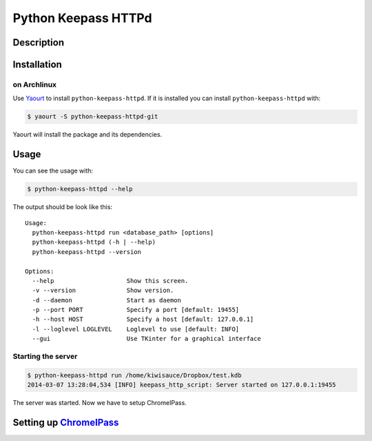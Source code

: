 Python Keepass HTTPd
====================
.. image:: https://coveralls.io/repos/bhedrich/python-keepass-httpd/badge.png
   :target: https://coveralls.io/r/bhedrich/python-keepass-httpd
.. image:: https://travis-ci.org/bhedrich/python-keepass-httpd.png?branch=master
   :target: https://travis-ci.org/bhedrich/python-keepass-httpd

Description
-----------

Installation
------------

on Archlinux
^^^^^^^^^^^^

Use `Yaourt <http://archlinux.fr/yaourt-en/>`_ to install ``python-keepass-httpd``. If it is installed you can install ``python-keepass-httpd`` with:

.. code:: bash

    $ yaourt -S python-keepass-httpd-git

Yaourt will install the package and its dependencies.

Usage
-----

You can see the usage with:

.. code:: bash

    $ python-keepass-httpd --help

The output should be look like this:

::

    Usage:
      python-keepass-httpd run <database_path> [options]
      python-keepass-httpd (-h | --help)
      python-keepass-httpd --version

    Options:
      --help                    Show this screen.
      -v --version              Show version.
      -d --daemon               Start as daemon
      -p --port PORT            Specify a port [default: 19455]
      -h --host HOST            Specify a host [default: 127.0.0.1]
      -l --loglevel LOGLEVEL    Loglevel to use [default: INFO]
      --gui                     Use TKinter for a graphical interface


Starting the server
^^^^^^^^^^^^^^^^^^^

.. code:: bash

    $ python-keepass-httpd run /home/kiwisauce/Dropbox/test.kdb
    2014-03-07 13:28:04,534 [INFO] keepass_http_script: Server started on 127.0.0.1:19455

The server was started. Now we have to setup ChromeIPass.

Setting up `ChromeIPass <https://chrome.google.com/webstore/detail/chromeipass/ompiailgknfdndiefoaoiligalphfdae>`_
------------------------------------------------------------------------------------------------------------------



